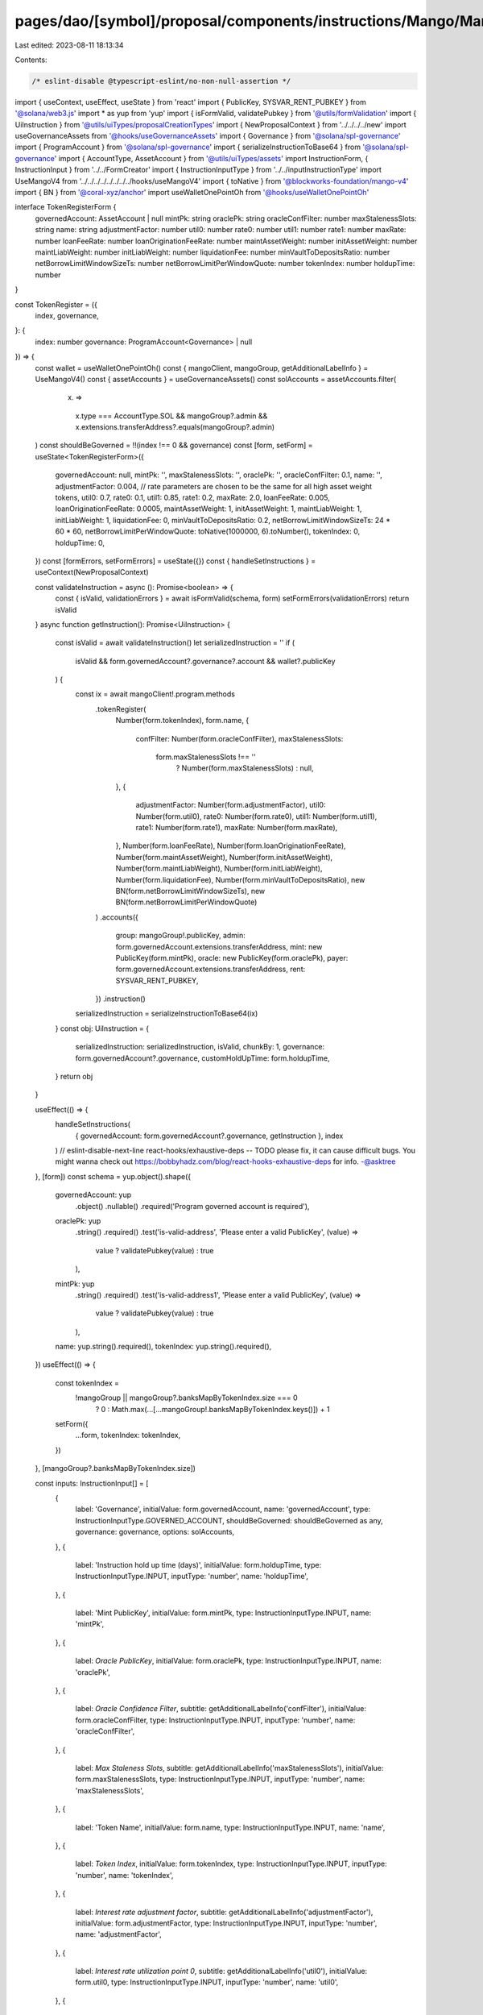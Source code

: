 pages/dao/[symbol]/proposal/components/instructions/Mango/MangoV4/TokenRegister.tsx
===================================================================================

Last edited: 2023-08-11 18:13:34

Contents:

.. code-block:: tsx

    /* eslint-disable @typescript-eslint/no-non-null-assertion */
import { useContext, useEffect, useState } from 'react'
import { PublicKey, SYSVAR_RENT_PUBKEY } from '@solana/web3.js'
import * as yup from 'yup'
import { isFormValid, validatePubkey } from '@utils/formValidation'
import { UiInstruction } from '@utils/uiTypes/proposalCreationTypes'
import { NewProposalContext } from '../../../../new'
import useGovernanceAssets from '@hooks/useGovernanceAssets'
import { Governance } from '@solana/spl-governance'
import { ProgramAccount } from '@solana/spl-governance'
import { serializeInstructionToBase64 } from '@solana/spl-governance'
import { AccountType, AssetAccount } from '@utils/uiTypes/assets'
import InstructionForm, { InstructionInput } from '../../FormCreator'
import { InstructionInputType } from '../../inputInstructionType'
import UseMangoV4 from '../../../../../../../../hooks/useMangoV4'
import { toNative } from '@blockworks-foundation/mango-v4'
import { BN } from '@coral-xyz/anchor'
import useWalletOnePointOh from '@hooks/useWalletOnePointOh'

interface TokenRegisterForm {
  governedAccount: AssetAccount | null
  mintPk: string
  oraclePk: string
  oracleConfFilter: number
  maxStalenessSlots: string
  name: string
  adjustmentFactor: number
  util0: number
  rate0: number
  util1: number
  rate1: number
  maxRate: number
  loanFeeRate: number
  loanOriginationFeeRate: number
  maintAssetWeight: number
  initAssetWeight: number
  maintLiabWeight: number
  initLiabWeight: number
  liquidationFee: number
  minVaultToDepositsRatio: number
  netBorrowLimitWindowSizeTs: number
  netBorrowLimitPerWindowQuote: number
  tokenIndex: number
  holdupTime: number
}

const TokenRegister = ({
  index,
  governance,
}: {
  index: number
  governance: ProgramAccount<Governance> | null
}) => {
  const wallet = useWalletOnePointOh()
  const { mangoClient, mangoGroup, getAdditionalLabelInfo } = UseMangoV4()
  const { assetAccounts } = useGovernanceAssets()
  const solAccounts = assetAccounts.filter(
    (x) =>
      x.type === AccountType.SOL &&
      mangoGroup?.admin &&
      x.extensions.transferAddress?.equals(mangoGroup?.admin)
  )
  const shouldBeGoverned = !!(index !== 0 && governance)
  const [form, setForm] = useState<TokenRegisterForm>({
    governedAccount: null,
    mintPk: '',
    maxStalenessSlots: '',
    oraclePk: '',
    oracleConfFilter: 0.1,
    name: '',
    adjustmentFactor: 0.004, // rate parameters are chosen to be the same for all high asset weight tokens,
    util0: 0.7,
    rate0: 0.1,
    util1: 0.85,
    rate1: 0.2,
    maxRate: 2.0,
    loanFeeRate: 0.005,
    loanOriginationFeeRate: 0.0005,
    maintAssetWeight: 1,
    initAssetWeight: 1,
    maintLiabWeight: 1,
    initLiabWeight: 1,
    liquidationFee: 0,
    minVaultToDepositsRatio: 0.2,
    netBorrowLimitWindowSizeTs: 24 * 60 * 60,
    netBorrowLimitPerWindowQuote: toNative(1000000, 6).toNumber(),
    tokenIndex: 0,
    holdupTime: 0,
  })
  const [formErrors, setFormErrors] = useState({})
  const { handleSetInstructions } = useContext(NewProposalContext)

  const validateInstruction = async (): Promise<boolean> => {
    const { isValid, validationErrors } = await isFormValid(schema, form)
    setFormErrors(validationErrors)
    return isValid
  }
  async function getInstruction(): Promise<UiInstruction> {
    const isValid = await validateInstruction()
    let serializedInstruction = ''
    if (
      isValid &&
      form.governedAccount?.governance?.account &&
      wallet?.publicKey
    ) {
      const ix = await mangoClient!.program.methods
        .tokenRegister(
          Number(form.tokenIndex),
          form.name,
          {
            confFilter: Number(form.oracleConfFilter),
            maxStalenessSlots:
              form.maxStalenessSlots !== ''
                ? Number(form.maxStalenessSlots)
                : null,
          },
          {
            adjustmentFactor: Number(form.adjustmentFactor),
            util0: Number(form.util0),
            rate0: Number(form.rate0),
            util1: Number(form.util1),
            rate1: Number(form.rate1),
            maxRate: Number(form.maxRate),
          },
          Number(form.loanFeeRate),
          Number(form.loanOriginationFeeRate),
          Number(form.maintAssetWeight),
          Number(form.initAssetWeight),
          Number(form.maintLiabWeight),
          Number(form.initLiabWeight),
          Number(form.liquidationFee),
          Number(form.minVaultToDepositsRatio),
          new BN(form.netBorrowLimitWindowSizeTs),
          new BN(form.netBorrowLimitPerWindowQuote)
        )
        .accounts({
          group: mangoGroup!.publicKey,
          admin: form.governedAccount.extensions.transferAddress,
          mint: new PublicKey(form.mintPk),
          oracle: new PublicKey(form.oraclePk),
          payer: form.governedAccount.extensions.transferAddress,
          rent: SYSVAR_RENT_PUBKEY,
        })
        .instruction()

      serializedInstruction = serializeInstructionToBase64(ix)
    }
    const obj: UiInstruction = {
      serializedInstruction: serializedInstruction,
      isValid,
      chunkBy: 1,
      governance: form.governedAccount?.governance,
      customHoldUpTime: form.holdupTime,
    }
    return obj
  }

  useEffect(() => {
    handleSetInstructions(
      { governedAccount: form.governedAccount?.governance, getInstruction },
      index
    )
    // eslint-disable-next-line react-hooks/exhaustive-deps -- TODO please fix, it can cause difficult bugs. You might wanna check out https://bobbyhadz.com/blog/react-hooks-exhaustive-deps for info. -@asktree
  }, [form])
  const schema = yup.object().shape({
    governedAccount: yup
      .object()
      .nullable()
      .required('Program governed account is required'),
    oraclePk: yup
      .string()
      .required()
      .test('is-valid-address', 'Please enter a valid PublicKey', (value) =>
        value ? validatePubkey(value) : true
      ),
    mintPk: yup
      .string()
      .required()
      .test('is-valid-address1', 'Please enter a valid PublicKey', (value) =>
        value ? validatePubkey(value) : true
      ),
    name: yup.string().required(),
    tokenIndex: yup.string().required(),
  })
  useEffect(() => {
    const tokenIndex =
      !mangoGroup || mangoGroup?.banksMapByTokenIndex.size === 0
        ? 0
        : Math.max(...[...mangoGroup!.banksMapByTokenIndex.keys()]) + 1
    setForm({
      ...form,
      tokenIndex: tokenIndex,
    })
  }, [mangoGroup?.banksMapByTokenIndex.size])

  const inputs: InstructionInput[] = [
    {
      label: 'Governance',
      initialValue: form.governedAccount,
      name: 'governedAccount',
      type: InstructionInputType.GOVERNED_ACCOUNT,
      shouldBeGoverned: shouldBeGoverned as any,
      governance: governance,
      options: solAccounts,
    },
    {
      label: 'Instruction hold up time (days)',
      initialValue: form.holdupTime,
      type: InstructionInputType.INPUT,
      inputType: 'number',
      name: 'holdupTime',
    },
    {
      label: 'Mint PublicKey',
      initialValue: form.mintPk,
      type: InstructionInputType.INPUT,
      name: 'mintPk',
    },
    {
      label: `Oracle PublicKey`,
      initialValue: form.oraclePk,
      type: InstructionInputType.INPUT,
      name: 'oraclePk',
    },
    {
      label: `Oracle Confidence Filter`,
      subtitle: getAdditionalLabelInfo('confFilter'),
      initialValue: form.oracleConfFilter,
      type: InstructionInputType.INPUT,
      inputType: 'number',
      name: 'oracleConfFilter',
    },
    {
      label: `Max Staleness Slots`,
      subtitle: getAdditionalLabelInfo('maxStalenessSlots'),
      initialValue: form.maxStalenessSlots,
      type: InstructionInputType.INPUT,
      inputType: 'number',
      name: 'maxStalenessSlots',
    },
    {
      label: 'Token Name',
      initialValue: form.name,
      type: InstructionInputType.INPUT,
      name: 'name',
    },
    {
      label: `Token Index`,
      initialValue: form.tokenIndex,
      type: InstructionInputType.INPUT,
      inputType: 'number',
      name: 'tokenIndex',
    },
    {
      label: `Interest rate adjustment factor`,
      subtitle: getAdditionalLabelInfo('adjustmentFactor'),
      initialValue: form.adjustmentFactor,
      type: InstructionInputType.INPUT,
      inputType: 'number',
      name: 'adjustmentFactor',
    },
    {
      label: `Interest rate utilization point 0`,
      subtitle: getAdditionalLabelInfo('util0'),
      initialValue: form.util0,
      type: InstructionInputType.INPUT,
      inputType: 'number',
      name: 'util0',
    },
    {
      label: `Interest rate point 0`,
      subtitle: getAdditionalLabelInfo('rate0'),
      initialValue: form.rate0,
      type: InstructionInputType.INPUT,
      inputType: 'number',
      name: 'rate0',
    },
    {
      label: `Interest rate utilization point 1`,
      subtitle: getAdditionalLabelInfo('util1'),
      initialValue: form.util1,
      type: InstructionInputType.INPUT,
      inputType: 'number',
      name: 'util1',
    },
    {
      label: `Interest rate point 1`,
      subtitle: getAdditionalLabelInfo('rate1'),
      initialValue: form.rate1,
      type: InstructionInputType.INPUT,
      inputType: 'number',
      name: 'rate1',
    },
    {
      label: `Interest rate max rate`,
      subtitle: getAdditionalLabelInfo('maxRate'),
      initialValue: form.maxRate,
      type: InstructionInputType.INPUT,
      inputType: 'number',
      name: 'maxRate',
    },
    {
      label: `Loan Fee Rate`,
      subtitle: getAdditionalLabelInfo('loanFeeRate'),
      initialValue: form.loanFeeRate,
      type: InstructionInputType.INPUT,
      inputType: 'number',
      name: 'loanFeeRate',
    },
    {
      label: `Loan Origination Fee Rate`,
      subtitle: getAdditionalLabelInfo('loanOriginationFeeRate'),
      initialValue: form.loanOriginationFeeRate,
      type: InstructionInputType.INPUT,
      inputType: 'number',
      name: 'loanOriginationFeeRate',
    },
    {
      label: 'Maintenance Asset Weight',
      subtitle: getAdditionalLabelInfo('maintAssetWeight'),
      initialValue: form.maintAssetWeight,
      type: InstructionInputType.INPUT,
      inputType: 'number',
      name: 'maintAssetWeight',
    },
    {
      label: `Init Asset Weight`,
      subtitle: getAdditionalLabelInfo('initAssetWeight'),
      initialValue: form.initAssetWeight,
      type: InstructionInputType.INPUT,
      inputType: 'number',
      name: 'initAssetWeight',
    },
    {
      label: `Maintenance Liab Weight`,
      subtitle: getAdditionalLabelInfo('maintLiabWeight'),
      initialValue: form.maintLiabWeight,
      type: InstructionInputType.INPUT,
      inputType: 'number',
      name: 'maintLiabWeight',
    },
    {
      label: `Init Liab Weight`,
      subtitle: getAdditionalLabelInfo('initLiabWeight'),
      initialValue: form.initLiabWeight,
      type: InstructionInputType.INPUT,
      inputType: 'number',
      name: 'initLiabWeight',
    },
    {
      label: `Liquidation Fee`,
      subtitle: getAdditionalLabelInfo('liquidationFee'),
      initialValue: form.liquidationFee,
      type: InstructionInputType.INPUT,
      inputType: 'number',
      name: 'liquidationFee',
    },
    {
      label: `Min Vault To Deposits Ratio`,
      subtitle: getAdditionalLabelInfo('minVaultToDepositsRatio'),
      initialValue: form.minVaultToDepositsRatio,
      type: InstructionInputType.INPUT,
      inputType: 'number',
      name: 'minVaultToDepositsRatio',
    },
    {
      label: `Net Borrow Limit Window Size`,
      subtitle: getAdditionalLabelInfo('netBorrowLimitWindowSizeTs'),
      initialValue: form.netBorrowLimitWindowSizeTs,
      type: InstructionInputType.INPUT,
      inputType: 'number',
      name: 'netBorrowLimitWindowSizeTs',
    },
    {
      label: `Net Borrow Limit Per Window Quote`,
      subtitle: getAdditionalLabelInfo('netBorrowLimitPerWindowQuote'),
      initialValue: form.netBorrowLimitPerWindowQuote,
      type: InstructionInputType.INPUT,
      inputType: 'number',
      name: 'netBorrowLimitPerWindowQuote',
    },
  ]

  return (
    <>
      {form && (
        <InstructionForm
          outerForm={form}
          setForm={setForm}
          inputs={inputs}
          setFormErrors={setFormErrors}
          formErrors={formErrors}
        ></InstructionForm>
      )}
    </>
  )
}

export default TokenRegister


